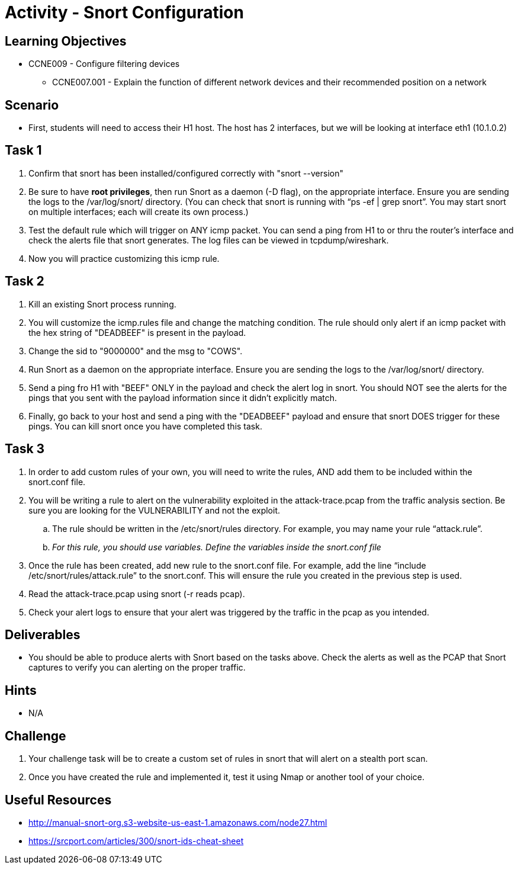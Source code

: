 :doctype: book
:stylesheet: ../../cctc.css

= Activity - Snort Configuration

== Learning Objectives

* CCNE009 - Configure filtering devices
** CCNE007.001 - Explain the function of different network devices and their recommended position on a network

== Scenario

* First, students will need to access their H1 host. The host has 2 interfaces, but we will be looking at interface eth1 (10.1.0.2)

== Task 1

. Confirm that snort has been installed/configured correctly with "snort --version"
. Be sure to have *root privileges*, then run Snort as a daemon (-D flag), on the appropriate interface. Ensure you are sending the logs to the /var/log/snort/ directory.
(You can check that snort is running with “ps -ef | grep snort”. You may start snort on multiple interfaces; each will create its own process.)
. Test the default rule which will trigger on ANY icmp packet. You can send a ping from H1 to or thru the router's interface and check the alerts file that snort generates. The log files can be viewed in tcpdump/wireshark.
. Now you will practice customizing this icmp rule.

== Task 2

. Kill an existing Snort process running. 
. You will customize the icmp.rules file and change the matching condition. The rule should only alert if an icmp packet with the hex string of "DEADBEEF" is present in the payload.
. Change the sid to "9000000" and the msg to "COWS".
. Run Snort as a daemon on the appropriate interface. Ensure you are sending the logs to the /var/log/snort/ directory.
. Send a ping fro H1 with "BEEF" ONLY in the payload and check the alert log in snort. You should NOT see the alerts for the pings that you sent with the payload information since it didn't explicitly match.
. Finally, go back to your host and send a ping with the "DEADBEEF" payload and ensure that snort DOES trigger for these pings. You can kill snort once you have completed this task.

== Task 3

. In order to add custom rules of your own, you will need to write the rules, AND add them to be included within the snort.conf file.
. You will be writing a rule to alert on the vulnerability exploited in the attack-trace.pcap from the traffic analysis section. Be sure you are looking for the VULNERABILITY and not the exploit.
.. The rule should be written in the /etc/snort/rules directory. For example, you may name your rule “attack.rule”.
.. _For this rule, you should use variables. Define the variables inside the snort.conf file_
. Once the rule has been created, add new rule to the snort.conf file. For example, add the line “include /etc/snort/rules/attack.rule” to the snort.conf. 
This will ensure the rule you created in the previous step is used.
. Read the attack-trace.pcap using snort (-r reads pcap).
. Check your alert logs to ensure that your alert was triggered by the traffic in the pcap as you intended.

== Deliverables

* You should be able to produce alerts with Snort based on the tasks above. Check the alerts as well as the PCAP that Snort captures to verify you can alerting on the proper traffic.

== Hints

* N/A

== Challenge

. Your challenge task will be to create a custom set of rules in snort that will alert on a stealth port scan. 
. Once you have created the rule and implemented it, test it using Nmap or another tool of your choice.

== Useful Resources

*  http://manual-snort-org.s3-website-us-east-1.amazonaws.com/node27.html
* https://srcport.com/articles/300/snort-ids-cheat-sheet
